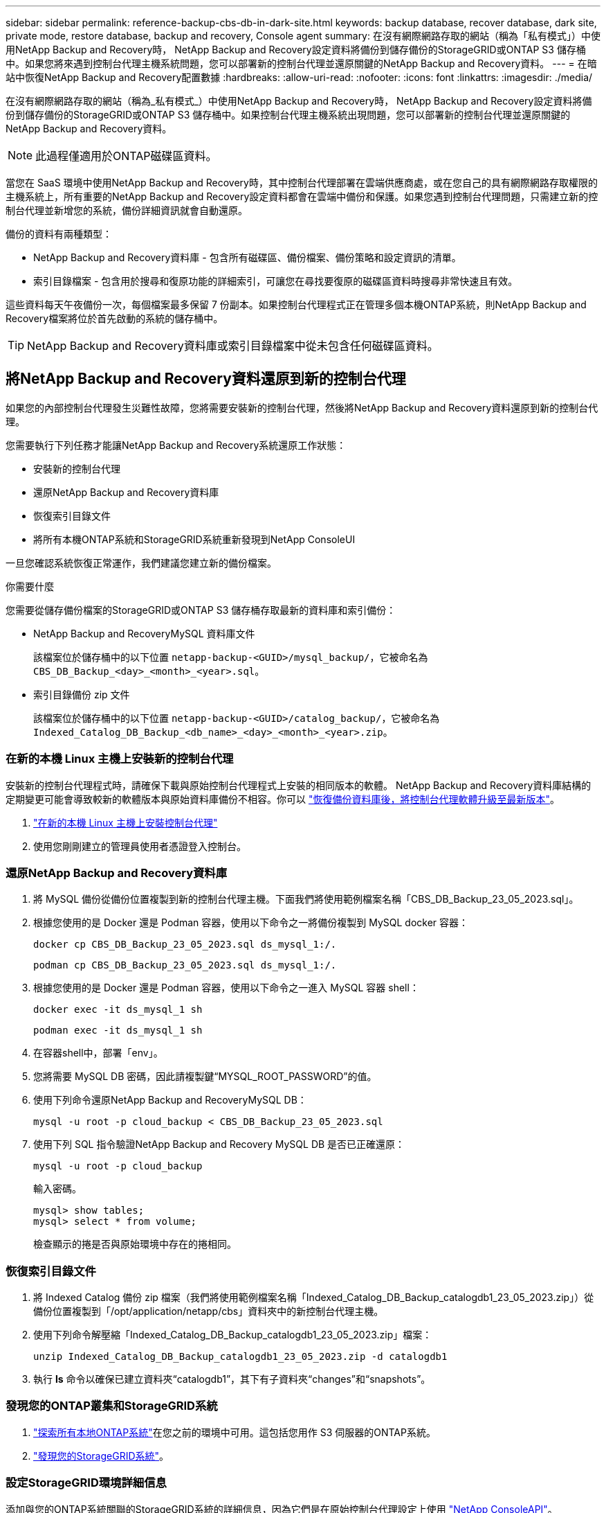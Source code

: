 ---
sidebar: sidebar 
permalink: reference-backup-cbs-db-in-dark-site.html 
keywords: backup database, recover database, dark site, private mode, restore database, backup and recovery, Console agent 
summary: 在沒有網際網路存取的網站（稱為「私有模式」）中使用NetApp Backup and Recovery時， NetApp Backup and Recovery設定資料將備份到儲存備份的StorageGRID或ONTAP S3 儲存桶中。如果您將來遇到控制台代理主機系統問題，您可以部署新的控制台代理並還原關鍵的NetApp Backup and Recovery資料。 
---
= 在暗站中恢復NetApp Backup and Recovery配置數據
:hardbreaks:
:allow-uri-read: 
:nofooter: 
:icons: font
:linkattrs: 
:imagesdir: ./media/


[role="lead"]
在沒有網際網路存取的網站（稱為_私有模式_）中使用NetApp Backup and Recovery時， NetApp Backup and Recovery設定資料將備份到儲存備份的StorageGRID或ONTAP S3 儲存桶中。如果控制台代理主機系統出現問題，您可以部署新的控制台代理並還原關鍵的NetApp Backup and Recovery資料。


NOTE: 此過程僅適用於ONTAP磁碟區資料。

當您在 SaaS 環境中使用NetApp Backup and Recovery時，其中控制台代理部署在雲端供應商處，或在您自己的具有網際網路存取權限的主機系統上，所有重要的NetApp Backup and Recovery設定資料都會在雲端中備份和保護。如果您遇到控制台代理問題，只需建立新的控制台代理並新增您的系統，備份詳細資訊就會自動還原。

備份的資料有兩種類型：

* NetApp Backup and Recovery資料庫 - 包含所有磁碟區、備份檔案、備份策略和設定資訊的清單。
* 索引目錄檔案 - 包含用於搜尋和復原功能的詳細索引，可讓您在尋找要復原的磁碟區資料時搜尋非常快速且有效。


這些資料每天午夜備份一次，每個檔案最多保留 7 份副本。如果控制台代理程式正在管理多個本機ONTAP系統，則NetApp Backup and Recovery檔案將位於首先啟動的系統的儲存桶中。


TIP: NetApp Backup and Recovery資料庫或索引目錄檔案中從未包含任何磁碟區資料。



== 將NetApp Backup and Recovery資料還原到新的控制台代理

如果您的內部控制台代理發生災難性故障，您將需要安裝新的控制台代理，然後將NetApp Backup and Recovery資料還原到新的控制台代理。

您需要執行下列任務才能讓NetApp Backup and Recovery系統還原工作狀態：

* 安裝新的控制台代理
* 還原NetApp Backup and Recovery資料庫
* 恢復索引目錄文件
* 將所有本機ONTAP系統和StorageGRID系統重新發現到NetApp ConsoleUI


一旦您確認系統恢復正常運作，我們建議您建立新的備份檔案。

.你需要什麼
您需要從儲存備份檔案的StorageGRID或ONTAP S3 儲存桶存取最新的資料庫和索引備份：

* NetApp Backup and RecoveryMySQL 資料庫文件
+
該檔案位於儲存桶中的以下位置 `netapp-backup-<GUID>/mysql_backup/`，它被命名為 `CBS_DB_Backup_<day>_<month>_<year>.sql`。

* 索引目錄備份 zip 文件
+
該檔案位於儲存桶中的以下位置 `netapp-backup-<GUID>/catalog_backup/`，它被命名為 `Indexed_Catalog_DB_Backup_<db_name>_<day>_<month>_<year>.zip`。





=== 在新的本機 Linux 主機上安裝新的控制台代理

安裝新的控制台代理程式時，請確保下載與原始控制台代理程式上安裝的相同版本的軟體。 NetApp Backup and Recovery資料庫結構的定期變更可能會導致較新的軟體版本與原始資料庫備份不相容。你可以 https://docs.netapp.com/us-en/console-setup-admin/task-upgrade-connector.html["恢復備份資料庫後，將控制台代理軟體升級至最新版本"^]。

. https://docs.netapp.com/us-en/console-setup-admin/task-quick-start-private-mode.html["在新的本機 Linux 主機上安裝控制台代理"^]
. 使用您剛剛建立的管理員使用者憑證登入控制台。




=== 還原NetApp Backup and Recovery資料庫

. 將 MySQL 備份從備份位置複製到新的控制台代理主機。下面我們將使用範例檔案名稱「CBS_DB_Backup_23_05_2023.sql」。
. 根據您使用的是 Docker 還是 Podman 容器，使用以下命令之一將備份複製到 MySQL docker 容器：
+
[source, cli]
----
docker cp CBS_DB_Backup_23_05_2023.sql ds_mysql_1:/.
----
+
[source, cli]
----
podman cp CBS_DB_Backup_23_05_2023.sql ds_mysql_1:/.
----
. 根據您使用的是 Docker 還是 Podman 容器，使用以下命令之一進入 MySQL 容器 shell：
+
[source, cli]
----
docker exec -it ds_mysql_1 sh
----
+
[source, cli]
----
podman exec -it ds_mysql_1 sh
----
. 在容器shell中，部署「env」。
. 您將需要 MySQL DB 密碼，因此請複製鍵“MYSQL_ROOT_PASSWORD”的值。
. 使用下列命令還原NetApp Backup and RecoveryMySQL DB：
+
[source, cli]
----
mysql -u root -p cloud_backup < CBS_DB_Backup_23_05_2023.sql
----
. 使用下列 SQL 指令驗證NetApp Backup and Recovery MySQL DB 是否已正確還原：
+
[source, cli]
----
mysql -u root -p cloud_backup
----
+
輸入密碼。

+
[source, cli]
----
mysql> show tables;
mysql> select * from volume;
----
+
檢查顯示的捲是否與原始環境中存在的捲相同。





=== 恢復索引目錄文件

. 將 Indexed Catalog 備份 zip 檔案（我們將使用範例檔案名稱「Indexed_Catalog_DB_Backup_catalogdb1_23_05_2023.zip」）從備份位置複製到「/opt/application/netapp/cbs」資料夾中的新控制台代理主機。
. 使用下列命令解壓縮「Indexed_Catalog_DB_Backup_catalogdb1_23_05_2023.zip」檔案：
+
[source, cli]
----
unzip Indexed_Catalog_DB_Backup_catalogdb1_23_05_2023.zip -d catalogdb1
----
. 執行 *ls* 命令以確保已建立資料夾“catalogdb1”，其下有子資料夾“changes”和“snapshots”。




=== 發現您的ONTAP叢集和StorageGRID系統

. https://docs.netapp.com/us-en/storage-management-ontap-onprem/task-discovering-ontap.html#discover-clusters-using-a-connector["探索所有本地ONTAP系統"^]在您之前的環境中可用。這包括您用作 S3 伺服器的ONTAP系統。
. https://docs.netapp.com/us-en/storage-management-storagegrid/task-discover-storagegrid.html["發現您的StorageGRID系統"^]。




=== 設定StorageGRID環境詳細信息

添加與您的ONTAP系統關聯的StorageGRID系統的詳細信息，因為它們是在原始控制台代理設定上使用 https://docs.netapp.com/us-en/console-automation/index.html["NetApp ConsoleAPI"^]。

以下資訊適用於從NetApp Console 3.9.xx 開始的私有模式安裝。對於舊版本，請使用以下步驟： https://community.netapp.com/t5/Tech-ONTAP-Blogs/DarkSite-Cloud-Backup-MySQL-and-Indexed-Catalog-Backup-and-Restore/ba-p/440800["DarkSite 雲端備份：MySQL 和索引目錄備份和還原"^] 。

您需要對將資料備份到StorageGRID 的每個系統執行這些步驟。

. 使用以下 oauth/token API 提取授權令牌。
+
[source, http]
----
curl 'http://10.193.192.202/oauth/token' -X POST -H 'Accept: application/json' -H 'Accept-Language: en-US,en;q=0.5' -H 'Accept-Encoding: gzip, deflate' -H 'Content-Type: application/json' -d '{"username":"admin@netapp.com","password":"Netapp@123","grant_type":"password"}
> '
----
+
雖然 IP 位址、使用者名稱和密碼是自訂值，但帳戶名稱不是。帳戶名稱始終為“account-DARKSITE1”。此外，使用者名稱必須使用電子郵件格式的名稱。

+
此 API 將傳回以下回應。您可以如下所示檢索授權令牌。

+
[source, text]
----
{"expires_in":21600,"access_token":"eyJhbGciOiJSUzI1NiIsInR5cCI6IkpXVCIsImtpZCI6IjJlMGFiZjRiIn0eyJzdWIiOiJvY2NtYXV0aHwxIiwiYXVkIjpbImh0dHBzOi8vYXBpLmNsb3VkLm5ldGFwcC5jb20iXSwiaHR0cDovL2Nsb3VkLm5ldGFwcC5jb20vZnVsbF9uYW1lIjoiYWRtaW4iLCJodHRwOi8vY2xvdWQubmV0YXBwLmNvbS9lbWFpbCI6ImFkbWluQG5ldGFwcC5jb20iLCJzY29wZSI6Im9wZW5pZCBwcm9maWxlIiwiaWF0IjoxNjcyNzM2MDIzLCJleHAiOjE2NzI3NTc2MjMsImlzcyI6Imh0dHA6Ly9vY2NtYXV0aDo4NDIwLyJ9CJtRpRDY23PokyLg1if67bmgnMcYxdCvBOY-ZUYWzhrWbbY_hqUH4T-114v_pNDsPyNDyWqHaKizThdjjHYHxm56vTz_Vdn4NqjaBDPwN9KAnC6Z88WA1cJ4WRQqj5ykODNDmrv5At_f9HHp0-xVMyHqywZ4nNFalMvAh4xESc5jfoKOZc-IOQdWm4F4LHpMzs4qFzCYthTuSKLYtqSTUrZB81-o-ipvrOqSo1iwIeHXZJJV-UsWun9daNgiYd_wX-4WWJViGEnDzzwOKfUoUoe1Fg3ch--7JFkFl-rrXDOjk1sUMumN3WHV9usp1PgBE5HAcJPrEBm0ValSZcUbiA"}
----
. 使用 tenancy/external/resource API 提取系統 ID 和 X-Agent-Id。
+
[source, http]
----
curl -X GET http://10.193.192.202/tenancy/external/resource?account=account-DARKSITE1 -H 'accept: application/json' -H 'authorization: Bearer eyJhbGciOiJSUzI1NiIsInR5cCI6IkpXVCIsImtpZCI6IjJlMGFiZjRiIn0eyJzdWIiOiJvY2NtYXV0aHwxIiwiYXVkIjpbImh0dHBzOi8vYXBpLmNsb3VkLm5ldGFwcC5jb20iXSwiaHR0cDovL2Nsb3VkLm5ldGFwcC5jb20vZnVsbF9uYW1lIjoiYWRtaW4iLCJodHRwOi8vY2xvdWQubmV0YXBwLmNvbS9lbWFpbCI6ImFkbWluQG5ldGFwcC5jb20iLCJzY29wZSI6Im9wZW5pZCBwcm9maWxlIiwiaWF0IjoxNjcyNzIyNzEzLCJleHAiOjE2NzI3NDQzMTMsImlzcyI6Imh0dHA6Ly9vY2NtYXV0aDo4NDIwLyJ9X_cQF8xttD0-S7sU2uph2cdu_kN-fLWpdJJX98HODwPpVUitLcxV28_sQhuopjWobozPelNISf7KvMqcoXc5kLDyX-yE0fH9gr4XgkdswjWcNvw2rRkFzjHpWrETgfqAMkZcAukV4DHuxogHWh6-DggB1NgPZT8A_szHinud5W0HJ9c4AaT0zC-sp81GaqMahPf0KcFVyjbBL4krOewgKHGFo_7ma_4mF39B1LCj7Vc2XvUd0wCaJvDMjwp19-KbZqmmBX9vDnYp7SSxC1hHJRDStcFgJLdJHtowweNH2829KsjEGBTTcBdO8SvIDtctNH_GAxwSgMT3zUfwaOimPw'
----
+
此 API 將傳回以下回應。「resourceIdentifier」下的值表示_WorkingEnvironment Id_，「agentId」下的值表示_x-agent-id_。

. 使用與系統關聯的StorageGRID系統的詳細資訊更新NetApp Backup and Recovery資料庫。確保輸入StorageGRID的完全限定網域名稱以及存取金鑰和儲存金鑰，如下所示：
+
[source, http]
----
curl -X POST 'http://10.193.192.202/account/account-DARKSITE1/providers/cloudmanager_cbs/api/v1/sg/credentials/working-environment/OnPremWorkingEnvironment-pMtZND0M' \
> --header 'authorization: Bearer eyJhbGciOiJSUzI1NiIsInR5cCI6IkpXVCIsImtpZCI6IjJlMGFiZjRiIn0eyJzdWIiOiJvY2NtYXV0aHwxIiwiYXVkIjpbImh0dHBzOi8vYXBpLmNsb3VkLm5ldGFwcC5jb20iXSwiaHR0cDovL2Nsb3VkLm5ldGFwcC5jb20vZnVsbF9uYW1lIjoiYWRtaW4iLCJodHRwOi8vY2xvdWQubmV0YXBwLmNvbS9lbWFpbCI6ImFkbWluQG5ldGFwcC5jb20iLCJzY29wZSI6Im9wZW5pZCBwcm9maWxlIiwiaWF0IjoxNjcyNzIyNzEzLCJleHAiOjE2NzI3NDQzMTMsImlzcyI6Imh0dHA6Ly9vY2NtYXV0aDo4NDIwLyJ9X_cQF8xttD0-S7sU2uph2cdu_kN-fLWpdJJX98HODwPpVUitLcxV28_sQhuopjWobozPelNISf7KvMqcoXc5kLDyX-yE0fH9gr4XgkdswjWcNvw2rRkFzjHpWrETgfqAMkZcAukV4DHuxogHWh6-DggB1NgPZT8A_szHinud5W0HJ9c4AaT0zC-sp81GaqMahPf0KcFVyjbBL4krOewgKHGFo_7ma_4mF39B1LCj7Vc2XvUd0wCaJvDMjwp19-KbZqmmBX9vDnYp7SSxC1hHJRDStcFgJLdJHtowweNH2829KsjEGBTTcBdO8SvIDtctNH_GAxwSgMT3zUfwaOimPw' \
> --header 'x-agent-id: vB_1xShPpBtUosjD7wfBlLIhqDgIPA0wclients' \
> -d '
> { "storage-server" : "sr630ip15.rtp.eng.netapp.com:10443", "access-key": "2ZMYOAVAS5E70MCNH9", "secret-password": "uk/6ikd4LjlXQOFnzSzP/T0zR4ZQlG0w1xgWsB" }'
----




=== 驗證NetApp Backup and Recovery設置

. 選擇每個ONTAP系統，然後點擊右側面板中備份和還原服務旁邊的「檢視備份」。
+
您應該能夠看到為您的捲創建的所有備份。

. 在「恢復儀表板」的「搜尋與復原」部分下，按一下「*索引設定*」。
+
確保先前啟用了索引編目的系統仍然保持啟用狀態。

. 在「搜尋和復原」頁面中，執行一些目錄搜尋以確認索引目錄復原已成功完成。

